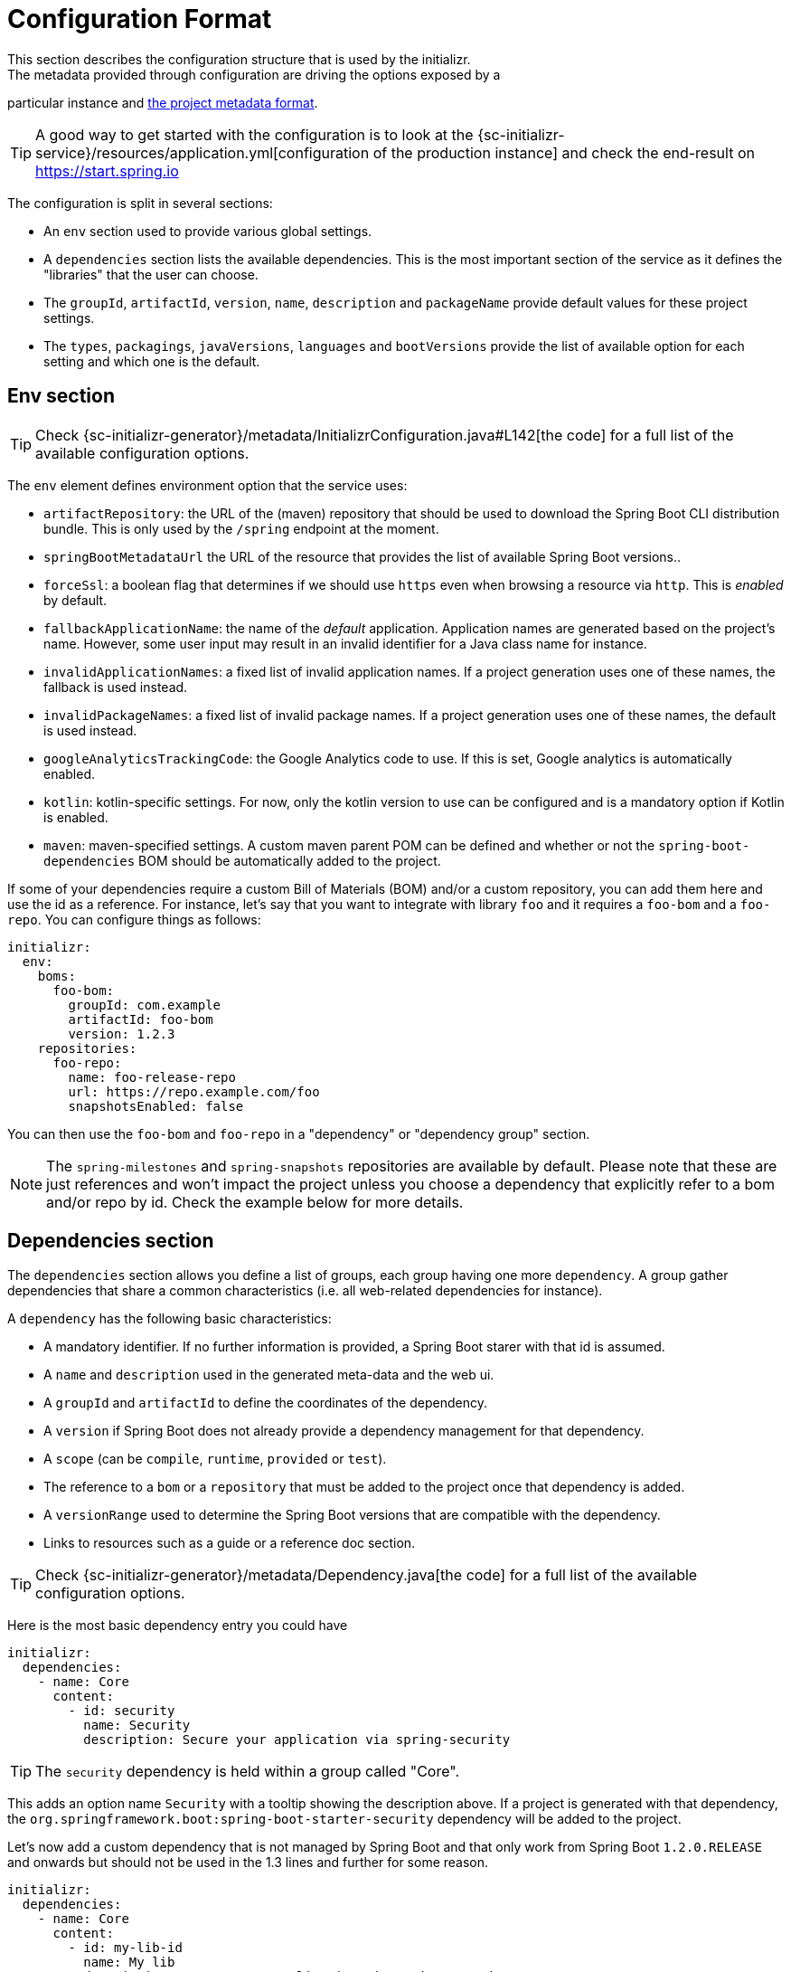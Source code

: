 [[configuration-format]]
# Configuration Format
This section describes the configuration structure that is used by the initializr.
The metadata provided through configuration are driving the options exposed by a
particular instance and <<metadata-format.adoc#metadata-format,the project metadata
format>>.

TIP: A good way to get started with the configuration is to look at the
{sc-initializr-service}/resources/application.yml[configuration of the production
instance] and check the end-result on https://start.spring.io

The configuration is split in several sections:

* An `env` section used to provide various global settings.
* A `dependencies` section lists the available dependencies. This is the most
important section of the service as it defines the "libraries" that the user can
choose.
* The `groupId`, `artifactId`, `version`, `name`, `description` and `packageName`
provide default values for these project settings.
* The `types`, `packagings`, `javaVersions`, `languages` and `bootVersions` provide
the list of available option for each setting and which one is the default.



## Env section
TIP: Check {sc-initializr-generator}/metadata/InitializrConfiguration.java#L142[the code]
for a full list of the available configuration options.

The `env` element defines environment option that the service uses:

* `artifactRepository`: the URL of the (maven) repository that should be used to
download the Spring Boot CLI distribution bundle. This is only used by the `/spring`
endpoint at the moment.
* `springBootMetadataUrl` the URL of the resource that provides the list of available
Spring Boot versions..
* `forceSsl`: a boolean flag that determines if we should use `https` even when
browsing a resource via `http`. This is _enabled_ by default.
* `fallbackApplicationName`: the name of the _default_ application. Application names
are generated based on the project's name. However, some user input may result in an
invalid identifier for a Java class name for instance.
* `invalidApplicationNames`: a fixed list of invalid application names. If a project
generation uses one of these names, the fallback is used instead.
* `invalidPackageNames`: a fixed list of invalid package names. If a project
generation uses one of these names, the default is used instead.
* `googleAnalyticsTrackingCode`: the Google Analytics code to use. If this is set,
Google analytics is automatically enabled.
* `kotlin`: kotlin-specific settings. For now, only the kotlin version to use can be
configured and is a mandatory option if Kotlin is enabled.
* `maven`: maven-specified settings. A custom maven parent POM can be defined and
whether or not the `spring-boot-dependencies` BOM should be automatically added to
the project.

If some of your dependencies require a custom Bill of Materials (BOM) and/or a custom
repository, you can add them here and use the id as a reference. For instance, let's
say that you want to integrate with library `foo` and it requires a `foo-bom` and a
`foo-repo`. You can configure things as follows:

```yml
initializr:
  env:
    boms:
      foo-bom:
        groupId: com.example
        artifactId: foo-bom
        version: 1.2.3
    repositories:
      foo-repo:
        name: foo-release-repo
        url: https://repo.example.com/foo
        snapshotsEnabled: false
```

You can then use the `foo-bom` and `foo-repo` in a "dependency" or "dependency group"
section.

NOTE: The `spring-milestones` and `spring-snapshots` repositories are available by
default. Please note that these are just references and won't impact the project
unless you choose a dependency that explicitly refer to a bom and/or repo by id.
Check the example below for more details.

## Dependencies section

The `dependencies` section allows you define a list of groups, each group having one
more `dependency`. A group gather dependencies that share a common characteristics
(i.e. all web-related dependencies for instance).

A `dependency` has the following basic characteristics:

* A mandatory identifier. If no further information is provided, a Spring Boot starer
with that id is assumed.
* A `name` and `description` used in the generated meta-data and the web ui.
* A `groupId` and `artifactId` to define the coordinates of the dependency.
* A `version` if Spring Boot does not already provide a dependency management for
that dependency.
* A `scope` (can be `compile`, `runtime`, `provided` or `test`).
* The reference to a `bom` or a `repository` that must be added to the project once
that dependency is added.
* A `versionRange` used to determine the Spring Boot versions that are compatible
with the dependency.
* Links to resources such as a guide or a reference doc section.

TIP: Check {sc-initializr-generator}/metadata/Dependency.java[the code] for a full
list of the available configuration options.

Here is the most basic dependency entry you could have

```yml
initializr:
  dependencies:
    - name: Core
      content:
        - id: security
          name: Security
          description: Secure your application via spring-security
```

TIP: The `security` dependency is held within a group called "Core".

This adds an option name `Security` with a tooltip showing the description above. If
a project is generated with that dependency, the
`org.springframework.boot:spring-boot-starter-security` dependency will be added to
the project.

Let's now add a custom dependency that is not managed by Spring Boot and that only
work from Spring Boot `1.2.0.RELEASE` and onwards but should not be used in the 1.3
lines and further for some reason.

```yml
initializr:
  dependencies:
    - name: Core
      content:
        - id: my-lib-id
          name: My lib
          description: Secure your application via spring-security
          groupId: com.example.foo
          artifactId: foo-core
          bom: foo-bom
          repository: foo-repo
          versionRange: "[1.2.0.RELEASE,1.3.0.M1)"
```

If one selects this entry, the `com.example.foo:foo-core}` dependency will be added
and the Bill of Materials and repository for `foo` will be added automatically to
the project as well (see the "Env section" above for a reference to those
identifiers). Because the bom provides a dependency management for `foo-core` there
is no need to hard code the version in the configuration.

The `versionRange` syntax follows some simple rules: a square bracket "[" or "]"
denotes an inclusive end of the range and a round bracket "(" or ")" denotes an
exclusive end of the range. A range can also be unbounded by defining a a single
version. In the example above, the dependency will be available as from
`1.2.0.RELEASE` up to, not included, `1.3.0.M1` (which is the first milestone of the
1.3 line).

### Dependency group

A dependency group gather a set of dependencies as well as some common settings:
`bom`, `repository` and `versionRange`. If one of them is set, it is applied for all
dependencies within that group. It is still possible to override a particular value
at the dependency level.

## Other sections

The other section defines the default and the list of available options in the web
UI. This also drives how the meta-data for your instance are generated and tooling
support is meant to react to that.

For instance, if you want your groupId to default to `org.acme` and the
`javaVersions` to only be `1.8` and `10` you would write the following config:

```yml
initializr:
  groupId:
    value: org.acme
  javaVersions:
    - id: 10
      default: false
    - id: 1.8
      default: true
```
